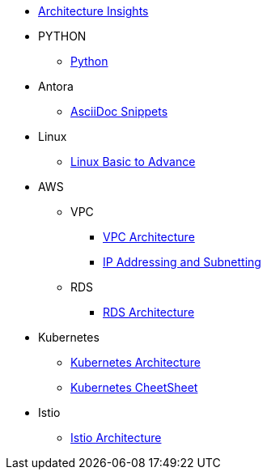 * xref:index.adoc[Architecture Insights]

* PYTHON
** xref:PYTHON:python.adoc[Python]


* Antora
** xref:ANTORA:AsciiDoc Snippets.adoc[AsciiDoc Snippets]

* Linux

** xref:Linux:linux.adoc[Linux Basic to Advance]

* AWS

** VPC
*** xref:VPC:vpc.adoc[VPC Architecture]
*** xref:VPC:ipaddress.adoc[IP Addressing and Subnetting]

** RDS

*** xref:RDS:rds.adoc[RDS Architecture]

* Kubernetes

** xref:Kubernetes:kubernetes.adoc[ Kubernetes Architecture ]

** xref:Kubernetes:k8s_cheetsheet.adoc[ Kubernetes CheetSheet ]

* Istio

** xref:Istio:istio.adoc[ Istio Architecture ]